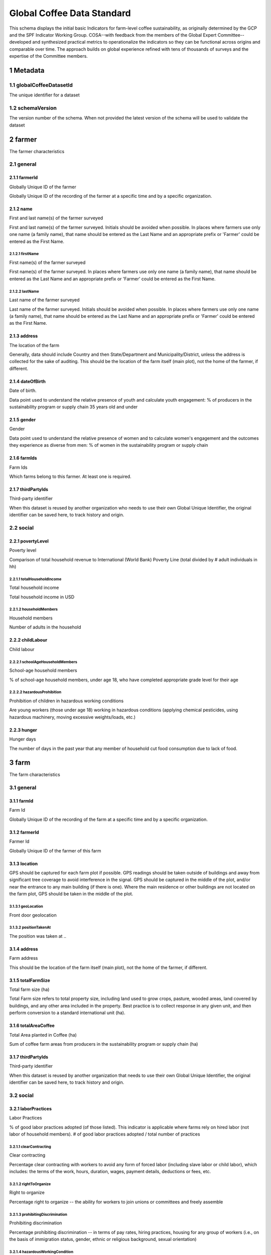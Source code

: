 ============================
 Global Coffee Data Standard
============================
This schema displays the initial basic Indicators for farm-level coffee sustainability, as originally determined by the GCP and the SPF Indicator Working Group. COSA--with feedback from the members of the Global Expert Committee--developed and synthesized practical metrics to operationalize the indicators so they can be functional across origins and comparable over time. The approach builds on global experience refined with tens of thousands of surveys and the expertise of the Committee members.

**********
1 Metadata
**********

1.1 globalCoffeeDatasetId
^^^^^^^^^^^^^^^^^^^^^^^^^
The unique identifier for a dataset

.. todo:: Show sample JSON of ./global-unique-id.json

1.2 schemaVersion
^^^^^^^^^^^^^^^^^
The version number of the schema. When not provided the latest version of the schema will be used to validate the dataset

********
2 farmer
********
The farmer characteristics

2.1 general
^^^^^^^^^^^

2.1.1 farmerId
--------------
Globally Unique ID of the farmer

Globally Unique ID of the recording of the farmer at a specific time and by a specific organization.

.. todo:: Show sample JSON of ./global-unique-id.json

2.1.2 name
----------
First and last name(s) of the farmer surveyed

First and last name(s) of the farmer surveyed. Initials should be avoided when possible. In places where farmers use only one name (a family name), that name should be entered as the Last Name and an appropriate prefix or 'Farmer' could be entered as the First Name.

2.1.2.1 firstName
*****************
First name(s) of the farmer surveyed

First name(s) of the farmer surveyed. In places where farmers use only one name (a family name), that name should be entered as the Last Name and an appropriate prefix or 'Farmer' could be entered as the First Name.

2.1.2.2 lastName
****************
Last name of the farmer surveyed

Last name of the farmer surveyed. Initials should be avoided when possible. In places where farmers use only one name (a family name), that name should be entered as the Last Name and an appropriate prefix or 'Farmer' could be entered as the First Name.

2.1.3 address
-------------
The location of the farm

Generally, data should include Country and then State/Department and Municipality/District, unless the address is collected for the sake of auditing. This should be the location of the farm itself (main plot), not the home of the farmer, if different.

.. todo:: Show sample JSON of ./address.json

2.1.4 dateOfBirth
-----------------
Date of birth.

Data point used to understand the relative presence of youth and calculate youth engagement: % of producers in the sustainability program or supply chain 35 years old and under

2.1.5 gender
------------
Gender

Data point used to understand the relative presence of women and to calculate women's engagement and the outcomes they experience as diverse from men: % of women in the sustainability program or supply chain

2.1.6 farmIds
-------------
Farm Ids

Which farms belong to this farmer. At least one is required.

2.1.7 thirdPartyIds
-------------------
Third-party identifier

When this dataset is reused by another organization who needs to use their own Global Unique Identifier, the original identifier can be saved here, to track history and origin.

2.2 social
^^^^^^^^^^

2.2.1 povertyLevel
------------------
Poverty level

Comparison of total household revenue to International (World Bank) Poverty Line (total divided by # adult individuals in hh)

2.2.1.1 totalHouseholdIncome
****************************
Total household income

Total household income in USD

2.2.1.2 householdMembers
************************
Household members

Number of adults in the household

2.2.2 childLabour
-----------------
Child labour


2.2.2.1 schoolAgeHouseholdMembers
*********************************
School-age household members

% of school-age household members, under age 18, who have completed appropriate grade level for their age

.. todo:: Show sample JSON of #/definitions/percentage

2.2.2.2 hazardousProhibition
****************************
Prohibition of children in hazardous working conditions

Are young workers (those under age 18) working in hazardous conditions (applying chemical pesticides, using hazardous machinery, moving excessive weights/loads, etc.)

.. todo:: Show sample JSON of #/definitions/yesNo

2.2.3 hunger
------------
Hunger days

The number of days in the past year that any member of household cut food consumption due to lack of food.

******
3 farm
******
The farm characteristics

3.1 general
^^^^^^^^^^^

3.1.1 farmId
------------
Farm Id

Globally Unique ID of the recording of the farm at a specific time and by a specific organization.

.. todo:: Show sample JSON of ./global-unique-id.json

3.1.2 farmerId
--------------
Farmer Id

Globally Unique ID of the farmer of this farm

.. todo:: Show sample JSON of ./global-unique-id.json

3.1.3 location
--------------
GPS should be captured for each farm plot if possible. GPS readings should be taken outside of buildings and away from significant tree coverage to avoid interference in the signal. GPS should be captured in the middle of the plot, and/or near the entrance to any main building (if there is one). Where the main residence or other buildings are not located on the farm plot, GPS should be taken in the middle of the plot.

3.1.3.1 geoLocation
*******************
Front door geolocation


.. todo:: Show sample JSON of ./Point.json

3.1.3.2 positionTakenAt
***********************
The position was taken at ..


3.1.4 address
-------------
Farm address

This should be the location of the farm itself (main plot), not the home of the farmer, if different.

.. todo:: Show sample JSON of ./address.json

3.1.5 totalFarmSize
-------------------
Total farm size (ha)

Total Farm size refers to total property size, including land used to grow crops, pasture, wooded areas, land covered by buildings, and any other area included in the property. Best practice is to collect response in any given unit, and then perform conversion to a standard international unit (ha).

3.1.6 totalAreaCoffee
---------------------
Total Area planted in Coffee (ha)

Sum of coffee farm areas from producers in the sustainability program or supply chain (ha)

.. todo:: Show sample JSON of #/definitions/greaterThanZero

3.1.7 thirdPartyIds
-------------------
Third-party identifier

When this dataset is reused by another organization that needs to use their own Global Unique Identifier, the original identifier can be saved here, to track history and origin.

3.2 social
^^^^^^^^^^

3.2.1 laborPractices
--------------------
Labor Practices

% of good labor practices adopted (of those listed). This indicator is applicable where farms rely on hired labor (not labor of household members).
# of good labor practices adopted / total number of practices

3.2.1.1 clearContracting
************************
Clear contracting

Percentage clear contracting with workers to avoid any form of forced labor (including slave labor or child labor), which includes: the terms of the work, hours, duration, wages, payment details, deductions or fees, etc.

.. todo:: Show sample JSON of #/definitions/percentage

3.2.1.2 rightToOrganize
***********************
Right to organize

Percentage right to organize -- the ability for workers to join unions or committees and freely assemble

.. todo:: Show sample JSON of #/definitions/percentage

3.2.1.3 prohibitingDiscrimination
*********************************
Prohibiting discrimination

Percentage prohibiting discrimination -- in terms of pay rates, hiring practices, housing for any group of workers (i.e., on the basis of immigration status, gender, ethnic or religious background, sexual orientation)

.. todo:: Show sample JSON of #/definitions/percentage

3.2.1.4 hazardousWorkingCondition
*********************************
Hazardous working condition

Percentage hazardous working condition management--agrochemical protective gear; training on proper chemical handling, storage, and disposal; proper training and safeguarding for hazardous machinery, workplace sanitation, emergency preparedness, etc.

.. todo:: Show sample JSON of #/definitions/percentage

3.2.2 wages
-----------
Wages

Daily average earnings for farm labor compared to (rural) minimum wage. Wage is listed and also expressed as a percentage of the rural minimum wage (where that exists), alternately to the national minimum wage.

3.2.2.1 wagesCoffee
*******************
The average daily wage rate paid for coffee production


3.2.2.2 wagesHarvesting
***********************
The average daily wage rate paid for harvesting


3.2.2.3 wagesProcessing
***********************
The average daily wage rate paid for processing


3.2.2.4 ruralMinimumWage
************************
Rural minimum wage


3.2.2.5 nationalMinimumWage
***************************
National minimum wage


3.3 economic
^^^^^^^^^^^^

3.3.1 coffeeProfit
------------------
Coffee Profit

Total revenue from coffee sales minus total costs for coffee production (Reported in USD/ha of coffee productive area.)

.. todo:: Show sample JSON of #/definitions/greaterThanZero

3.3.2 productivity
------------------
Yield / Productivity

kgs of GBE (harvested)/ha of coffee productive area

3.3.2.1 coffeeProductiveArea
****************************
Coffee productive area

Coffee productive area (requires local land area unit conversion to hectares)

.. todo:: Show sample JSON of #/definitions/greaterThanZero

3.3.2.2 amountHarvested
***********************
Amount harvested

Amount harvested (requires local unit conversion to kgs)--Amount sold can be a suitable proxy where harvested amounts are unknown (i.e., many smallholders will only know production volumes when their product is weighed at the mill)

.. todo:: Show sample JSON of #/definitions/greaterThanZero

3.3.2.3 formOfCoffee
********************
Form of coffee

The form of coffee (will require conversion to GBE, Green Bean Equivalent)

3.3.3 productionCosts
---------------------
Cost of Production

Costs incurred to produce the coffee during the last production year (calculated per kg of GBE)

3.3.3.1 fertilizers
*******************
Fertilizers costs


.. todo:: Show sample JSON of ./productionCosts.json

3.3.3.2 pesticides
******************
Pesticides costs


.. todo:: Show sample JSON of ./productionCosts.json

3.3.3.3 hiredLabor
******************
Costs of hired labor


.. todo:: Show sample JSON of ./productionCosts.json

3.3.3.4 plantingMaterial
************************
Costs of planting material


.. todo:: Show sample JSON of ./productionCosts.json

3.3.3.5 renovation
******************
Costs of renovation


.. todo:: Show sample JSON of ./productionCosts.json

3.3.3.6 deductionsByBuyers
**************************
Deductions by buyers


.. todo:: Show sample JSON of ./productionCosts.json

3.3.3.7 rentOfLand
******************
Rent of land


.. todo:: Show sample JSON of ./productionCosts.json

3.3.3.8 energy
**************
Energy costs


.. todo:: Show sample JSON of ./productionCosts.json

3.3.3.9 irrigation
******************
Irrigation costs


.. todo:: Show sample JSON of ./productionCosts.json

3.3.3.10 capitalAssets
**********************
Capital assets


.. todo:: Show sample JSON of ./productionCosts.json

3.3.3.11 cultivationPractices
*****************************
Cultivation practices


.. todo:: Show sample JSON of ./productionCosts.json

3.3.3.12 traceabilityAndRecordKeeping
*************************************
Traceability and record keeping


.. todo:: Show sample JSON of ./productionCosts.json

3.3.3.13 standardsCertification
*******************************
Costs of standards or certifications


.. todo:: Show sample JSON of ./productionCosts.json

3.3.3.14 plantingReforestation
******************************
Planting and reforestation costs


.. todo:: Show sample JSON of ./productionCosts.json

3.3.3.15 training
*****************
Training costs


.. todo:: Show sample JSON of ./productionCosts.json

3.3.3.16 interest
*****************
Interest on credit


.. todo:: Show sample JSON of ./productionCosts.json

3.3.3.17 cropInsurance
**********************
Crop insurance


.. todo:: Show sample JSON of ./productionCosts.json

3.3.3.18 cooperativeFees
************************
Cooperative fees


.. todo:: Show sample JSON of ./productionCosts.json

3.3.3.19 unpaidFamilyLabor
**************************
Unpaid family labor


.. todo:: Show sample JSON of ./productionCosts.json

3.3.3.20 other
**************
Other costs


.. todo:: Show sample JSON of ./productionCosts.json

3.3.4 price
-----------
Average Price received per kg of coffee (GBE)

The simple approach involves asking for the total revenue received from coffee during the last production year as well as the amount sold (and the form). The average price per unit can then be calculated. For multiple sales, calculate the price average of sales

3.3.4.1 totalCoffeeRevenue
**************************
Total coffee revenue


3.3.4.2 kgSold
**************
kg of GBE sold


3.3.5 sustainablePurchases
--------------------------
Sustainable purchases

The volume of sustainable purchases by the buyer and as a proportion of the total, and change year to year.

3.3.5.1 volumeOfSustainablePurchases
************************************
Volume of sustainable purchases


3.3.5.2 proportionOfTotal
*************************
Proportion of total


.. todo:: Show sample JSON of #/definitions/percentage

3.4 environmental
^^^^^^^^^^^^^^^^^

3.4.1 forestEcosystemProtection
-------------------------------
Forest and Ecosystem Protection


3.4.1.1 areaConvertedLand
*************************

3.4.1.1 absoluteArea
********************
Absolute area in ha


3.4.1.1 proportiesOfFarm
************************
Proportion of the farm


.. todo:: Show sample JSON of #/definitions/percentage

3.4.1.2 ecosystemProtection
***************************
Forest and ecosystem protection

% of forest and ecosystem protection practices used on the farm

.. todo:: Show sample JSON of #/definitions/percentage

3.4.2 fertilizerUse
-------------------
Fertilizer use

Whether a professional assessment or advice was used to determine fertilizer needs on the farm. It does not require in-depth fertilizer information: nutrient amounts, local commercial names, dosage amounts, application rates, etc.

.. todo:: Show sample JSON of #/definitions/yesNo

3.4.3 water
-----------
Water Conservation & Contamination Prevention


3.4.3.1 waterConservation
*************************

3.4.3.1 dripIrrigation
**********************
Drip irrigation


.. todo:: Show sample JSON of #/definitions/yesNo

3.4.3.1 waterCatchments
***********************
Water catchments


.. todo:: Show sample JSON of #/definitions/yesNo

3.4.3.1 waterEfficientProcessing
********************************
Water-efficient processing


.. todo:: Show sample JSON of #/definitions/yesNo

3.4.3.2 waterContamination
**************************

3.4.3.2 noPesticideCleaningNearWater
************************************
No pesticide cleaning near water

Pesticide equipment is cleaned away from natural water bodies

.. todo:: Show sample JSON of #/definitions/yesNo

3.4.3.2 preventUntreatedWater
*****************************
Prevent untreated water

Ensuring untreated water from processing does not enter natural water bodies

.. todo:: Show sample JSON of #/definitions/yesNo

3.4.3.2 noLivestockNearWater
****************************
No livestock near water

Grazing livestock away from natural water bodies

.. todo:: Show sample JSON of #/definitions/yesNo

3.4.3.2 noDomesticDischarge
***************************
No domestic discharge

Domestic discharge prevented from entering natural water bodies

.. todo:: Show sample JSON of #/definitions/yesNo

3.4.4 pestControl
-----------------
Pest control/ hazards


3.4.4.1 ipmPractices
********************

3.4.4.1 conductRegularVisualExaminations
****************************************
Conduct regular visual examinations

Conduct regular visual examinations of the coffee to detect pests and/or diseases

.. todo:: Show sample JSON of #/definitions/yesNo

3.4.4.1 useNaturalPesticides
****************************
Use natural pesticides

Use traps, repellants, and natural pesticides

.. todo:: Show sample JSON of #/definitions/yesNo

3.4.4.1 predatorPlaces
**********************
Predator places

Create or preserve places (including plant species) for beneficial predators of pests to live

.. todo:: Show sample JSON of #/definitions/yesNo

3.4.4.1 recordPestInfestation
*****************************
Record pest infestation

Maintain written record of pest infestation, treatments, and results

.. todo:: Show sample JSON of #/definitions/yesNo

3.4.4.1 pestRepelSpecies
************************
Pest repel species

Plant or preserve species that repel pests of the coffee

.. todo:: Show sample JSON of #/definitions/yesNo

3.4.4.1 applyAfterIdentifying
*****************************
Apply after identifying

Apply pesticide or kill pests only after identifying the pest and only at the best time in the pest’s life cycle to permanently reduce its population

.. todo:: Show sample JSON of #/definitions/yesNo

3.4.4.2 useOfBannedPesticides
*****************************
Use of banned or hazardous pesticides on the farm

Banned or hazardous pesticides* will be based on the WHO Ia and Ib lists. COSA suggests that over time it will be useful to understand the types and/ or individual banned pesticides being used so that research bodies can develop varietals or take other actions that help prevent the need for their use in the field. This approach does not address the proper disposal of pesticide containers.
*Pesticides include insecticides, fungicides, rodenticides, nematicides, and herbicides.

3.4.5 soilConservation
----------------------
Soil Conservation

% of applicable soil conservation practices used on the farm (of those listed)

3.4.5.1 contourPlanting
***********************
Contour planting

Contour planting, terracing, or soil ridges around trees

.. todo:: Show sample JSON of #/definitions/yesNo

3.4.5.2 liveFences
******************
Live fences

Live fences, hedgerows or buffer zones

.. todo:: Show sample JSON of #/definitions/yesNo

3.4.5.3 recyclingOrganicMatter
******************************
Recycling organic matter

Recycling organic matter and crop waste

.. todo:: Show sample JSON of #/definitions/yesNo

3.4.5.4 interplanting
*********************
Interplanting

Interplanting, nitrogen-fixing plants, cover crops, or mulching

.. todo:: Show sample JSON of #/definitions/yesNo

3.4.5.5 checkDams
*****************
Check dams

Check dams, drainage channels or diversion ditches

.. todo:: Show sample JSON of #/definitions/yesNo

******
4 plot
******
The plot characteristics

4.1 general
^^^^^^^^^^^

4.1.1 plotId
------------
The unique ID of the plot

Globally Unique ID of the recording of the plot at a specific time and by a specific organization.

.. todo:: Show sample JSON of ./global-unique-id.json

4.1.2 farmId
------------
To which farm belongs this plot

Globally Unique ID farmId

.. todo:: Show sample JSON of ./global-unique-id.json

4.1.3 boundary
--------------
The boundary of the plot


4.1.4 area
----------
Area of the plot


4.1.5 thirdPartyIds
-------------------
Third-party identifier

When this dataset is reused by another organization who needs to use their own Global Unique Identifier, the original identifier can be saved here, to track history and origin.

4.2 economic
^^^^^^^^^^^^

4.2.1 yield
-----------
Yield

kgs of GBE (harvested)

4.2.2 productivity
------------------
Productivity

Total revenue from coffee sales minus total costs for coffee production (Reported in USD/ha of coffee productive area.)

.. todo:: Show sample JSON of #/definitions/positiveNumber
